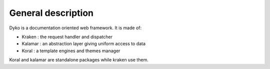 ===================
General description
===================

Dyko is a documentation oriented web framework.
It is made of:

- Kraken : the request handler and dispatcher
- Kalamar : an abstraction layer giving uniform access to data
- Koral : a template engines and themes manager

Koral and kalamar are standalone packages while kraken use them.
